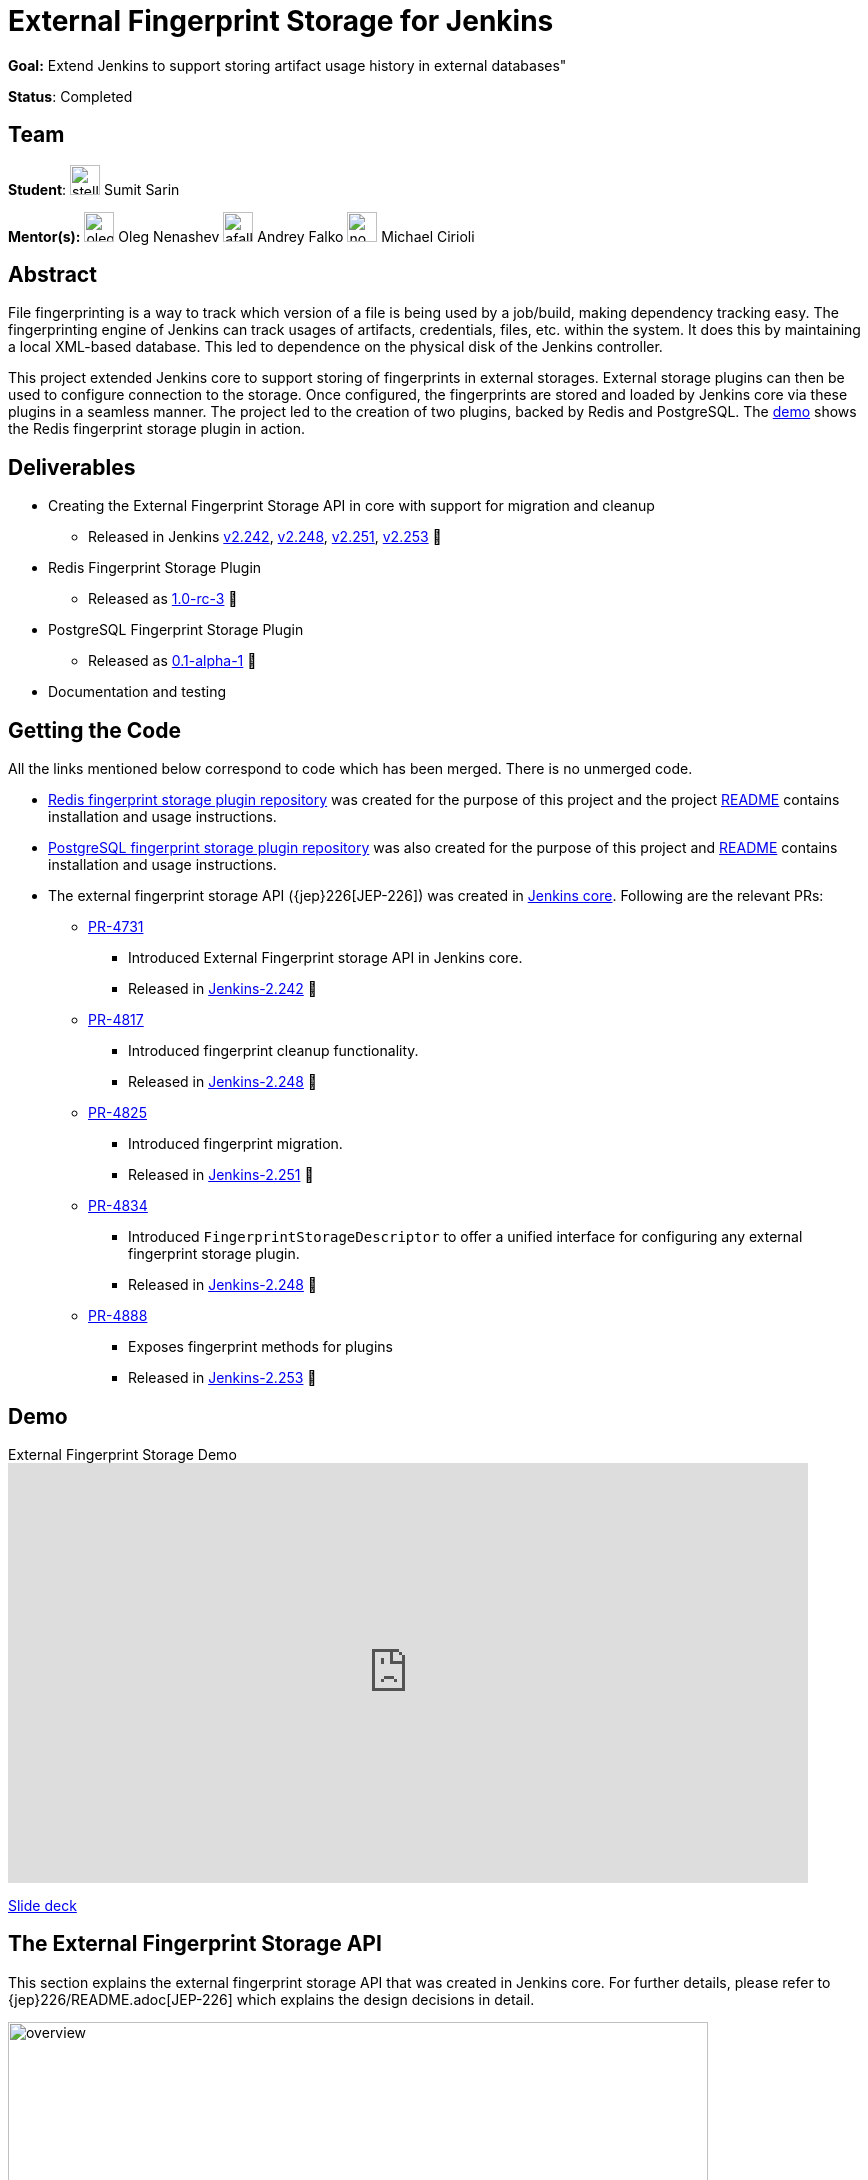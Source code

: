 = External Fingerprint Storage for Jenkins

*Goal:*  Extend Jenkins to support storing artifact usage history in external databases"

*Status*: Completed

== Team

[.avatar]
*Student*: 
image:images:ROOT:avatars/stellargo.jpeg[,width=30,height=30] Sumit Sarin

[.avatar]
*Mentor(s):*
image:images:ROOT:avatars/oleg_nenashev.png[,width=30,height=30] Oleg Nenashev
image:images:ROOT:avatars/afalko.jpg[,width=30,height=30] Andrey Falko
image:images:ROOT:avatars/no_image.svg[,width=30,height=30] Michael Cirioli

== Abstract

File fingerprinting is a way to track which version of a file is being used by a job/build, making dependency tracking
easy.
The fingerprinting engine of Jenkins can track usages of artifacts, credentials, files, etc. within the system.
It does this by maintaining a local XML-based database.
This led to dependence on the physical disk of the Jenkins controller.

This project extended Jenkins core to support storing of fingerprints in external storages.
External storage plugins can then be used to configure connection to the storage.
Once configured, the fingerprints are stored and loaded by Jenkins core via these plugins in a seamless manner.
The project led to the creation of two plugins, backed by Redis and PostgreSQL.
The link:https://www.youtube.com/watch?v=yzd-y5ByXg8&feature=emb_logo[demo] shows the Redis fingerprint storage plugin
in action.

== Deliverables

* Creating the External Fingerprint Storage API in core with support for migration and cleanup

** Released in Jenkins link:https://www.jenkins.io/changelog-old/#v2.242[v2.242],
link:https://www.jenkins.io/changelog-old/#v2.248[v2.248], link:https://www.jenkins.io/changelog-old/#v2.251[v2.251],
link:https://www.jenkins.io/changelog-old/#v2.242[v2.253] 🚀

* Redis Fingerprint Storage Plugin

** Released as
link:https://github.com/jenkinsci/redis-fingerprint-storage-plugin/releases/tag/redis-fingerprint-storage-parent-1.0-rc-3[
1.0-rc-3] 🚀

* PostgreSQL Fingerprint Storage Plugin

** Released as
link:https://github.com/jenkinsci/postgresql-fingerprint-storage-plugin/releases/tag/postgresql-fingerprint-storage-0.1-alpha-1[
0.1-alpha-1] 🚀

* Documentation and testing

== Getting the Code

All the links mentioned below correspond to code which has been merged. There is no unmerged code.

* link:https://github.com/jenkinsci/redis-fingerprint-storage-plugin[Redis fingerprint storage plugin repository]
was created for the purpose of this project and the project
link:https://github.com/jenkinsci/redis-fingerprint-storage-plugin/blob/master/README.adoc[README] contains
installation and usage instructions.

* link:https://github.com/jenkinsci/postgresql-fingerprint-storage-plugin[PostgreSQL fingerprint storage plugin
repository] was also created for the purpose of this project and
link:https://github.com/jenkinsci/postgresql-fingerprint-storage-plugin/blob/master/README.adoc[README] contains
installation and usage instructions.

* The external fingerprint storage API ({jep}226[JEP-226]) was created in link:https://github.com/jenkinsci/jenkins/README.adoc[
Jenkins core]. Following are the relevant PRs:

** link:https://github.com/jenkinsci/jenkins/pull/4731[PR-4731]

*** Introduced External Fingerprint storage API in Jenkins core.
*** Released in link:https://www.jenkins.io/changelog/#v2.242[Jenkins-2.242] 🚀

** link:https://github.com/jenkinsci/jenkins/pull/4817[PR-4817]

*** Introduced fingerprint cleanup functionality.
*** Released in link:https://www.jenkins.io/changelog/#v2.248[Jenkins-2.248] 🚀

** link:https://github.com/jenkinsci/jenkins/pull/4825[PR-4825]

*** Introduced fingerprint migration.
*** Released in link:https://www.jenkins.io/changelog/#v2.251[Jenkins-2.251] 🚀

** link:https://github.com/jenkinsci/jenkins/pull/4834[PR-4834]

*** Introduced `FingerprintStorageDescriptor` to offer a unified interface for configuring any external fingerprint
storage plugin.
*** Released in link:https://www.jenkins.io/changelog/#v2.248[Jenkins-2.248] 🚀

** link:https://github.com/jenkinsci/jenkins/pull/4888[PR-4888]

*** Exposes fingerprint methods for plugins
*** Released in link:https://www.jenkins.io/changelog/#v2.253[Jenkins-2.253] 🚀

== Demo

.External Fingerprint Storage Demo
video::HvbbsoljLyg[youtube,width=800,height=420]

link:https://docs.google.com/presentation/d/1QL5m-7QGtep_G1ysEYKRauAHzDq8nTtOdcnE1t4aYE8/edit?usp=sharing[Slide deck]

== The External Fingerprint Storage API

This section explains the external fingerprint storage API that was created in Jenkins core.
For further details, please refer to {jep}226/README.adoc[JEP-226] which explains the design decisions in detail.

image:images:ROOT:post-images/gsoc-external-fingerprint-storage-for-jenkins/overview.png[title="External Fingerprint
Storage for Jenkins Overview" role="center" width=700 height=400 ]

We created the `FingerprintStorage` class which defines the API for allowing building of custom storage plugins.
We defined the following methods in the API for plugin developers, which the plugins need to implement:

* `void save()`

** Saves the given Fingerprint in the storage.

* `Fingerprint load(String id)`

** Returns the Fingerprint with the given unique ID. The unique ID for a fingerprint is defined by
`Fingerprint#getHashString()`.

* `void delete(String id)`

** Deletes the Fingerprint with the given unique ID.

* `boolean isReady()`

** Returns true if there is some data in the fingerprint database corresponding to the particular Jenkins instance.

For more details, please refer to the Javadoc:

* link:https://javadoc.jenkins.io/jenkins/fingerprints/FingerprintStorage.html[FingerprintStorage]

* link:https://javadoc.jenkins.io/jenkins/fingerprints/FingerprintStorageDescriptor.html[FingerprintStorageDescriptor]

=== Fingerprint Cleanup

Fingerprint cleanup thread works by periodically iterating over the fingerprints and editing the job and build
information of the ones based on whether they are still present in the system.
It also deletes the fingerprints which do not have any build or job associated with them.

We extend this fingerprint cleanup functionality to be supported by external storages.
Fingerprint cleanup support for external storage plugins was implemented in
link:https://www.jenkins.io/changelog/#v2.242[Jenkins-2.248].
FingerprintStorage API was extended with the following methods:

* `iterateAndCleanupFingerprints(TaskListener taskListener)`

** Plugins can implement this method (which is called by Jenkins core periodically) to iterate and cleanup the
fingerprints.
The reason to design it this way, and not to iterate all the fingerprints via core, is because external storages
may be able to implement more efficient traversal strategies on their own.

* `boolean cleanFingerprint(Fingerprint fingerprint, TaskListener taskListener)`

** This provides a reference implementation of cleanup, which external storages can use to cleanup a fingerprint.
They may use this, or extend it to provide custom implementations.

This allows the plugins to implement their own cleanup strategies in efficient ways.
For example, the link:https://github.com/jenkinsci/redis-fingerprint-storage-plugin[Redis plugin] uses
link:https://redis.io/commands/scan[cursors] to traverse and cleanup the fingerprints.

Finally, we introduced the option to turn off fingerprint cleanup.
This was done because it may be the case that storing extra data may be cheaper than performing cleanups,
especially with external storages.

=== Fingerprint Migration

We implemented a lazy migration strategy to transfer the fingerprints from local storage to the newly
configured external storage.
Once an external fingerprint storage is configured, the new fingerprints are stored directly in the new storage
engine.
However, the old fingerprints present on the disk storage are migrated as and when they are used.

This allows the fingerprints to be migrated gradually from the local storage to the external storage and
prevent huge migrations in one go.
One caveat is that in case the fingerprint cleanup is turned on, the fingerprints will get transferred whenever
cleanup is triggered.

Migration was introduced as part of this project in link:https://www.jenkins.io/changelog/#v2.242[Jenkins-2.251].
Both, the Redis and PostgreSQL, fingerprint storage plugins support migration.

== Redis Fingerprint Storage Plugin

The {plugin}redis-fingerprint-storage[Redis fingerprint storage plugin] uses the external fingerprint storage API to store the fingerprints as blobs
inside Redis instances.

=== Installation

The plugin can be installed using the Jenkins Update Center.

Follow along the following steps after running Jenkins to download and install the plugin:

. Select `Manage Jenkins`

. Select `Plugins`

. Go to `Available` tab.

. Search for `Redis Fingerprint Storage Plugin` and check the box beside it.

. Click on `Install without restart`

The plugin should now be installed on your system.

=== Configuring the plugin using Web UI

Once the plugin has been installed, you can configure the Redis server details by following the steps below:

. Select `Manage Jenkins`

. Select `System`

. Scroll to the section `Redis Fingerprint Storage Configuration` and fill in the required details:

+
image::images:ROOT:post-images/gsoc-external-fingerprint-storage-for-jenkins/config_page.png[Configure Redis]
+

* `Host` - Enter hostname where Redis is running

* `Port` - Specify the port on which Redis is running

* `SSL` - Click if SSL is enabled

* `Database` - Redis supports integer indexed databases, which can be specified here.

* `Connection Timeout` - Set the connection timeout duration in milliseconds.

* `Socket Timeout` - Set the socket timeout duration in milliseconds.

* `Credentials` - Configure authentication using username and password to the Redis instance.

. Use the `Test Redis Connection` to verify that the details are correct and Jenkins is able to connect to the Redis
instance.

. Press the `Save` button.

Now, all the fingerprints produced by this Jenkins instance should be saved in the configured Redis server!

== PostgreSQL Fingerprint Storage Plugin

The link:https://github.com/jenkinsci/postgresql-fingerprint-storage-plugin[PostgreSQL fingerprint storage plugin]
defines a relational structure for storing the fingerprints, and allows fingerprint metadata to be easily queried.
Installing and using the plugin is very similar to the
link:https://github.com/jenkinsci/redis-fingerprint-storage-plugin[Redis fingerprint storage plugin].
The usage is not explained here for the sake of brevity.
The project link:https://github.com/jenkinsci/postgresql-fingerprint-storage-plugin/blob/master/README.adoc[README]
and link:https://www.jenkins.io/blog/2020/08/25/external-fingerprint-storage-phase-3/[phase-3 post] have more information about this plugin.

== Further Details

The phase wise progress can be found in the following posts:

* link:https://www.jenkins.io/blog/2020/06/27/external-fingerprint-storage/[Phase-1 Post]

* link:https://www.jenkins.io/blog/2020/07/24/external-fingerprint-storage-phase-2/[Phase-2 Post]

* link:https://www.jenkins.io/blog/2020/08/25/external-fingerprint-storage-phase-3/[Phase-3 Post]

== Trying it Out!

If you are a Jenkins user, consider trying out the link:https://plugins.jenkins.io/redis-fingerprint-storage/[Redis
Fingerprint Storage Plugin] and the link:https://github.com/jenkinsci/postgresql-fingerprint-storage-plugin[PostgreSQL
Fingerprint Storage Plugin].
We appreciate you trying out the plugins, and welcome any suggestions, feature requests, bug reports, etc.

== Future Directions

The relational structure of the plugin allows some performance improvements that can be made when implementing cleanup,
as well as improving the performance of `Fingerprint#add(String job, int buildNumber)`.
These designs were discussed and are a scope of future improvement.

The current external fingerprint storage API supports configuring multiple Jenkins instances to a single storage.
This opens up the possibility of developing traceability plugins which can track fingerprints across Jenkins instances.

Please consider reaching out to us if you feel any of the use cases would benefit you, or if you would like to share
some new use cases.

== Acknowledgements

Special thanks to link:https://github.com/oleg-nenashev[Oleg Nenashev],
link:https://github.com/afalko[Andrey Falko], link:https://github.com/mikecirioli[Mike Cirioli],
link:https://github.com/timja[Tim Jacomb], link:https://github.com/jglick[Jesse Glick] and the entire Jenkins community
for all the contribution to this project.

== Reaching Out

Feel free to reach out to us for any questions, feedback, etc. on the project's
link:https://app.gitter.im/#/room/#jenkinsci_external-fingerprint-storage:gitter.im[Gitter Channel] or the
mailto:jenkinsci-dev@googlegroups.com[Jenkins Developer Mailing list].
We use Jenkins link:https://issues.jenkins.io/[Jira] to track issues.
Feel free to file issues under `redis-fingerprint-storage-plugin` or `postgresql-fingerprint-storage-plugin`
components.

== Other Links

* https://docs.google.com/document/d/10f3IXTA6UMLUOFMTH_atQ3XlyWB3S7KGNCtTZmOUGdM/edit#[GSoC Proposal] +
* https://docs.google.com/document/d/1_LhdsOdvxUDLgyo8vAB1PJ5-85csr7YVI3WkEyNv42w/edit#[Design Document] +
* https://docs.google.com/document/d/13IJWd91uwZ3bGGSHfTx5ulue0rTD9XV8owvncIELkF0/edit#[Daily Progress Document] +
* https://github.com/jenkinsci/redis-fingerprint-storage-plugin[Redis Fingerprint Storage Plugin Repository] +
* https://github.com/jenkinsci/postgresql-fingerprint-storage-plugin[PostgreSQL Fingerprint Storage Plugin Repository] +
* {jep}226/README.adoc[JEP-226: External Fingerprint Storage] +
* link:https://www.jenkins.io/blog/2020/06/27/external-fingerprint-storage/[Phase 1 Blog Post] +
* link:https://www.jenkins.io/blog/2020/07/24/external-fingerprint-storage-phase-2/[Phase 2 Blog Post] +
* link:https://www.jenkins.io/blog/2020/08/25/external-fingerprint-storage-phase-3/[Phase 3 Blog Post] +

== Links 

* image:https://img.shields.io/badge/gitter-join_chat-light_green?link=https%3A%2F%2Fapp.gitter.im%2F%23%2Froom%2F%23jenkinsci_external-fingerprint-storage%3Agitter.im[Static Badge]
* xref:gsoc:index.adoc#office-hours[Meetings]
* https://community.jenkins.io/c/contributing/gsoc[Forum]
* xref:gsoc:2020/project-ideas/external-fingerprint-storage-for-jenkins.adoc[Original GSoC project idea]
* xref:index.adoc[Jenkins GSoC page]
